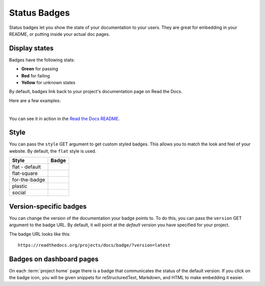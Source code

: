 Status Badges
=============

Status badges let you show the state of your documentation to your users.
They are great for embedding in your README,
or putting inside your actual doc pages.

Display states
--------------

Badges have the following stats:

* **Green** for passing
* **Red** for failing
* **Yellow** for unknown states

By default,
badges link back to your project's documentation page on Read the Docs.

Here are a few examples:

|green| |nbsp| |red| |nbsp| |yellow|

You can see it in action in the `Read the Docs README`_.

Style
-----

You can pass the ``style`` GET argument to get custom styled badges.
This allows you to match the look and feel of your website.
By default, the ``flat`` style is used.

+---------------+---------------------+
| Style         | Badge               |
+===============+=====================+
| flat - default| |Flat Badge|        |
+---------------+---------------------+
| flat-square   | |Flat-Square Badge| |
+---------------+---------------------+
| for-the-badge | |Badge|             |
+---------------+---------------------+
| plastic       | |Plastic Badge|     |
+---------------+---------------------+
| social        | |Social Badge|      |
+---------------+---------------------+

.. |Flat Badge| image:: https://readthedocs.org/projects/pip/badge/?version=latest&style=flat
.. |Flat-Square Badge| image:: https://readthedocs.org/projects/pip/badge/?version=latest&style=flat-square
.. |Badge| image:: https://readthedocs.org/projects/pip/badge/?version=latest&style=for-the-badge
.. |Plastic Badge| image:: https://readthedocs.org/projects/pip/badge/?version=latest&style=plastic
.. |Social Badge| image:: https://readthedocs.org/projects/pip/badge/?version=latest&style=social


Version-specific badges
-----------------------

You can change the version of the documentation your badge points to.
To do this, you can pass the ``version`` GET argument to the badge URL.
By default, it will point at the *default version* you have specified for your project.

The badge URL looks like this::

    https://readthedocs.org/projects/docs/badge/?version=latest


Badges on dashboard pages
-------------------------

On each :term:`project home` page there is a badge that communicates the status of the default version.
If you click on the badge icon,
you will be given snippets for reStructuredText, Markdown, and HTML
to make embedding it easier.

.. _Read the Docs README: https://github.com/readthedocs/readthedocs.org/blob/main/README.rst
.. |green| image:: https://assets.readthedocs.org/static/projects/badges/passing-flat.svg
.. |red| image:: https://assets.readthedocs.org/static/projects/badges/failing-flat.svg
.. |yellow| image:: https://assets.readthedocs.org/static/projects/badges/unknown-flat.svg
.. |nbsp| unicode:: 0xA0
   :trim:

